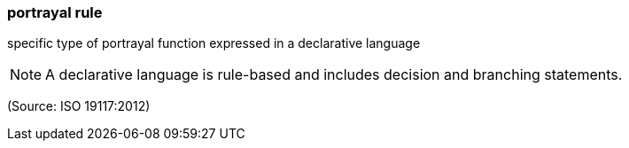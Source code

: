 === portrayal rule

specific type of portrayal function expressed in a declarative language

NOTE: A declarative language is rule-based and includes decision and branching statements.

(Source: ISO 19117:2012)


